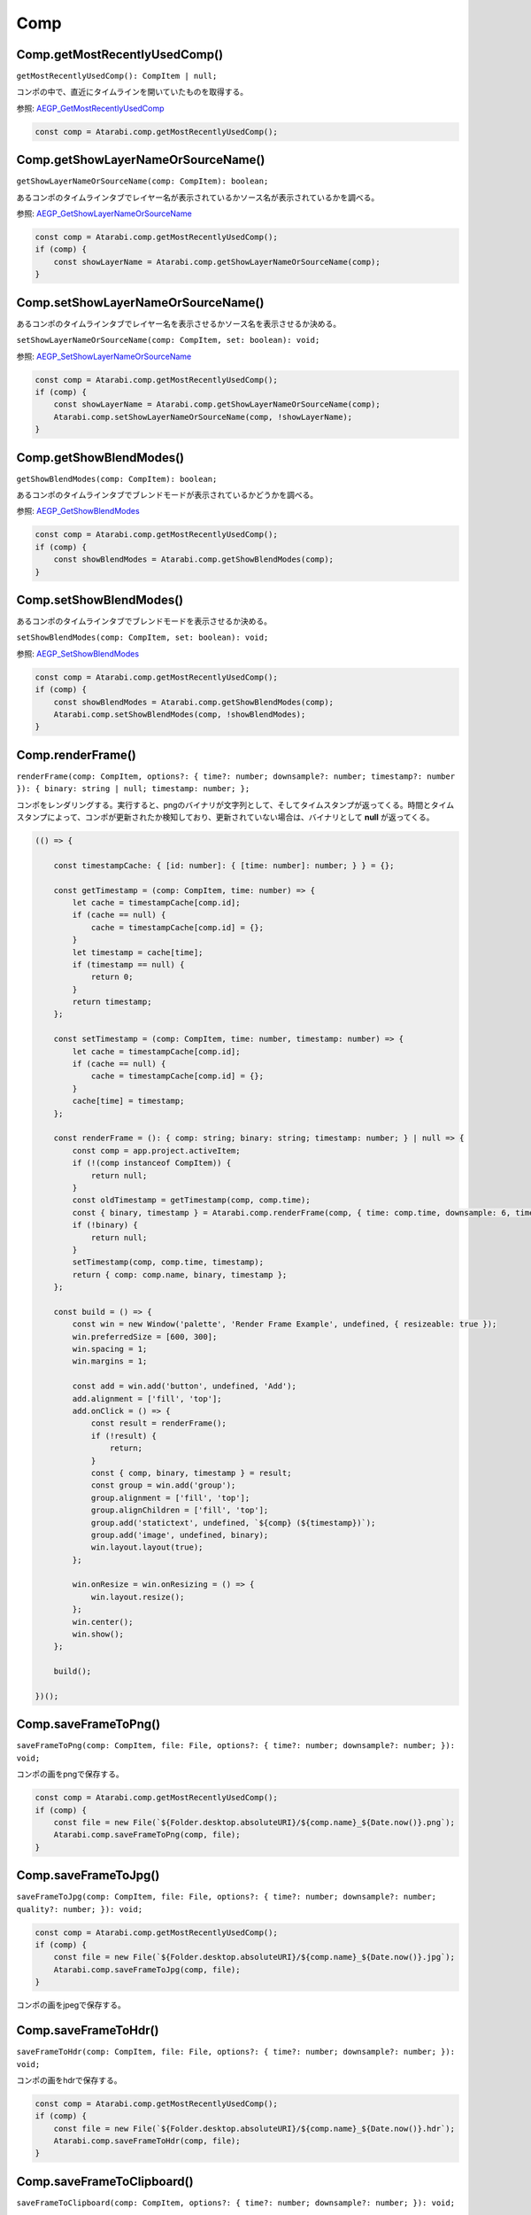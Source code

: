 ====
Comp
====

Comp.getMostRecentlyUsedComp()
------------------------------

``getMostRecentlyUsedComp(): CompItem | null;``

コンポの中で、直近にタイムラインを開いていたものを取得する。

参照: `AEGP_GetMostRecentlyUsedComp <https://ae-plugins.docsforadobe.dev/aegps/aegp-suites.html?highlight=AEGP_GetMostRecentlyUsedComp#aegp-compsuite11>`_

.. code-block:: typescript

    const comp = Atarabi.comp.getMostRecentlyUsedComp();

Comp.getShowLayerNameOrSourceName()
------------------------------------

``getShowLayerNameOrSourceName(comp: CompItem): boolean;``

あるコンポのタイムラインタブでレイヤー名が表示されているかソース名が表示されているかを調べる。

参照: `AEGP_GetShowLayerNameOrSourceName <https://ae-plugins.docsforadobe.dev/aegps/aegp-suites.html?highlight=AEGP_GetShowLayerNameOrSourceName#aegp-compsuite11>`_

.. code-block:: typescript

    const comp = Atarabi.comp.getMostRecentlyUsedComp();
    if (comp) {
        const showLayerName = Atarabi.comp.getShowLayerNameOrSourceName(comp);
    }

Comp.setShowLayerNameOrSourceName()
------------------------------------

あるコンポのタイムラインタブでレイヤー名を表示させるかソース名を表示させるか決める。

``setShowLayerNameOrSourceName(comp: CompItem, set: boolean): void;``

参照: `AEGP_SetShowLayerNameOrSourceName <https://ae-plugins.docsforadobe.dev/aegps/aegp-suites.html?highlight=AEGP_SetShowLayerNameOrSourceName#aegp-compsuite11>`_

.. code-block:: typescript

    const comp = Atarabi.comp.getMostRecentlyUsedComp();
    if (comp) {
        const showLayerName = Atarabi.comp.getShowLayerNameOrSourceName(comp);
        Atarabi.comp.setShowLayerNameOrSourceName(comp, !showLayerName);
    }

Comp.getShowBlendModes()
--------------------------

``getShowBlendModes(comp: CompItem): boolean;``

あるコンポのタイムラインタブでブレンドモードが表示されているかどうかを調べる。

参照: `AEGP_GetShowBlendModes <https://ae-plugins.docsforadobe.dev/aegps/aegp-suites.html?highlight=AEGP_GetShowBlendModes#aegp-compsuite11>`_

.. code-block:: typescript

    const comp = Atarabi.comp.getMostRecentlyUsedComp();
    if (comp) {
        const showBlendModes = Atarabi.comp.getShowBlendModes(comp);
    }

Comp.setShowBlendModes()
------------------------

あるコンポのタイムラインタブでブレンドモードを表示させるか決める。

``setShowBlendModes(comp: CompItem, set: boolean): void;``

参照: `AEGP_SetShowBlendModes <https://ae-plugins.docsforadobe.dev/aegps/aegp-suites.html?highlight=AEGP_SetShowBlendModes#aegp-compsuite11>`_

.. code-block:: typescript

    const comp = Atarabi.comp.getMostRecentlyUsedComp();
    if (comp) {
        const showBlendModes = Atarabi.comp.getShowBlendModes(comp);
        Atarabi.comp.setShowBlendModes(comp, !showBlendModes);
    }

Comp.renderFrame()
------------------------

``renderFrame(comp: CompItem, options?: { time?: number; downsample?: number; timestamp?: number }): { binary: string | null; timestamp: number; };``

コンポをレンダリングする。実行すると、pngのバイナリが文字列として、そしてタイムスタンプが返ってくる。時間とタイムスタンプによって、コンポが更新されたか検知しており、更新されていない場合は、バイナリとして **null** が返ってくる。

.. code-block:: typescript

    (() => {

        const timestampCache: { [id: number]: { [time: number]: number; } } = {};

        const getTimestamp = (comp: CompItem, time: number) => {
            let cache = timestampCache[comp.id];
            if (cache == null) {
                cache = timestampCache[comp.id] = {};
            }
            let timestamp = cache[time];
            if (timestamp == null) {
                return 0;
            }
            return timestamp;
        };

        const setTimestamp = (comp: CompItem, time: number, timestamp: number) => {
            let cache = timestampCache[comp.id];
            if (cache == null) {
                cache = timestampCache[comp.id] = {};
            }
            cache[time] = timestamp;
        };

        const renderFrame = (): { comp: string; binary: string; timestamp: number; } | null => {
            const comp = app.project.activeItem;
            if (!(comp instanceof CompItem)) {
                return null;
            }
            const oldTimestamp = getTimestamp(comp, comp.time);
            const { binary, timestamp } = Atarabi.comp.renderFrame(comp, { time: comp.time, downsample: 6, timestamp: oldTimestamp });
            if (!binary) {
                return null;
            }
            setTimestamp(comp, comp.time, timestamp);
            return { comp: comp.name, binary, timestamp };
        };

        const build = () => {
            const win = new Window('palette', 'Render Frame Example', undefined, { resizeable: true });
            win.preferredSize = [600, 300];
            win.spacing = 1;
            win.margins = 1;

            const add = win.add('button', undefined, 'Add');
            add.alignment = ['fill', 'top'];
            add.onClick = () => {
                const result = renderFrame();
                if (!result) {
                    return;
                }
                const { comp, binary, timestamp } = result;
                const group = win.add('group');
                group.alignment = ['fill', 'top'];
                group.alignChildren = ['fill', 'top'];
                group.add('statictext', undefined, `${comp} (${timestamp})`);
                group.add('image', undefined, binary);
                win.layout.layout(true);
            };

            win.onResize = win.onResizing = () => {
                win.layout.resize();
            };
            win.center();
            win.show();
        };

        build();

    })();

Comp.saveFrameToPng()
------------------------

``saveFrameToPng(comp: CompItem, file: File, options?: { time?: number; downsample?: number; }): void;``

コンポの画をpngで保存する。

.. code-block:: typescript

    const comp = Atarabi.comp.getMostRecentlyUsedComp();
    if (comp) {
        const file = new File(`${Folder.desktop.absoluteURI}/${comp.name}_${Date.now()}.png`);
        Atarabi.comp.saveFrameToPng(comp, file);
    }

Comp.saveFrameToJpg()
------------------------

``saveFrameToJpg(comp: CompItem, file: File, options?: { time?: number; downsample?: number; quality?: number; }): void;``

.. code-block:: typescript

    const comp = Atarabi.comp.getMostRecentlyUsedComp();
    if (comp) {
        const file = new File(`${Folder.desktop.absoluteURI}/${comp.name}_${Date.now()}.jpg`);
        Atarabi.comp.saveFrameToJpg(comp, file);
    }

コンポの画をjpegで保存する。

Comp.saveFrameToHdr()
------------------------

``saveFrameToHdr(comp: CompItem, file: File, options?: { time?: number; downsample?: number; }): void;``

コンポの画をhdrで保存する。

.. code-block:: typescript

    const comp = Atarabi.comp.getMostRecentlyUsedComp();
    if (comp) {
        const file = new File(`${Folder.desktop.absoluteURI}/${comp.name}_${Date.now()}.hdr`);
        Atarabi.comp.saveFrameToHdr(comp, file);
    }

Comp.saveFrameToClipboard()
----------------------------

``saveFrameToClipboard(comp: CompItem, options?: { time?: number; downsample?: number; }): void;``

コンポの画をクリップボードに保存する。

.. code-block:: typescript

    const comp = Atarabi.comp.getMostRecentlyUsedComp();
    if (comp) {
        Atarabi.comp.saveFrameToClipboard(comp);
    }

Comp.saveFramesToGif()
------------------------

``saveFramesToGif(comp: CompItem, startTime: number, endTime: number, file: File, options?: { downsample?: number; skip?: number; speed?: number; }): void;``

コンポのある範囲の画をアニメーションgifとして保存する。

.. code-block:: typescript

    const comp = Atarabi.comp.getMostRecentlyUsedComp();
    if (comp) {
        const file = new File(`${Folder.desktop.absoluteURI}/${comp.name}_${Date.now()}.gif`);
        Atarabi.comp.saveFramesToGif(comp, comp.workAreaStart, comp.workAreaStart + comp.workAreaDuration, file);
    }

Comp.saveFramesToApng()
------------------------

``saveFramesToApng(comp: CompItem, startTime: number, endTime: number, file: File, options?: { downsample?: number; skip?: number; speed?: number; }): void;``

コンポのある範囲の画をアニメーションpngとして保存する。

.. code-block:: typescript

    const comp = Atarabi.comp.getMostRecentlyUsedComp();
    if (comp) {
        const file = new File(`${Folder.desktop.absoluteURI}/${comp.name}_${Date.now()}.png`);
        Atarabi.comp.saveFramesToApng(comp, comp.workAreaStart, comp.workAreaStart + comp.workAreaDuration, file);
    }